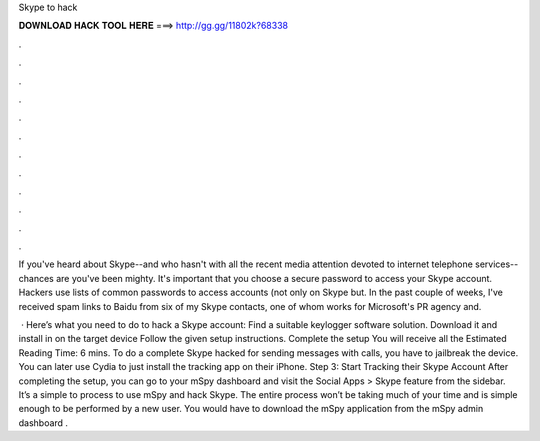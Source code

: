 Skype to hack



𝐃𝐎𝐖𝐍𝐋𝐎𝐀𝐃 𝐇𝐀𝐂𝐊 𝐓𝐎𝐎𝐋 𝐇𝐄𝐑𝐄 ===> http://gg.gg/11802k?68338



.



.



.



.



.



.



.



.



.



.



.



.

If you've heard about Skype--and who hasn't with all the recent media attention devoted to internet telephone services--chances are you've been mighty. It's important that you choose a secure password to access your Skype account. Hackers use lists of common passwords to access accounts (not only on Skype but. In the past couple of weeks, I've received spam links to Baidu from six of my Skype contacts, one of whom works for Microsoft's PR agency and.

 · Here’s what you need to do to hack a Skype account: Find a suitable keylogger software solution. Download it and install in on the target device Follow the given setup instructions. Complete the setup You will receive all the Estimated Reading Time: 6 mins. To do a complete Skype hacked for sending messages with calls, you have to jailbreak the device. You can later use Cydia to just install the tracking app on their iPhone. Step 3: Start Tracking their Skype Account After completing the setup, you can go to your mSpy dashboard and visit the Social Apps > Skype feature from the sidebar. It’s a simple to process to use mSpy and hack Skype. The entire process won’t be taking much of your time and is simple enough to be performed by a new user. You would have to download the mSpy application from the mSpy admin dashboard .
